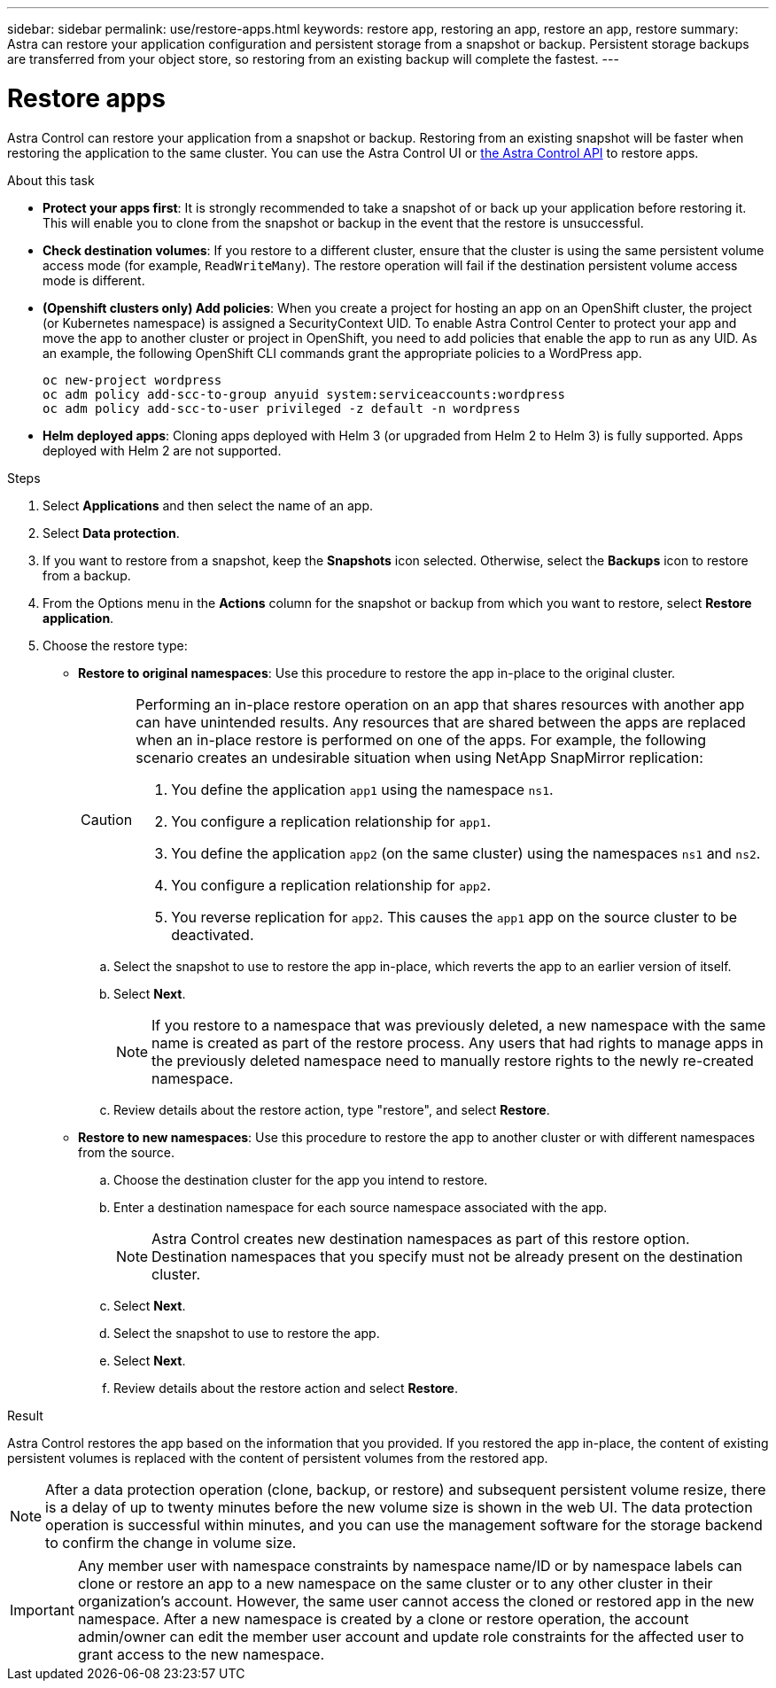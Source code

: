 ---
sidebar: sidebar
permalink: use/restore-apps.html
keywords: restore app, restoring an app, restore an app, restore
summary: Astra can restore your application configuration and persistent storage from a snapshot or backup. Persistent storage backups are transferred from your object store, so restoring from an existing backup will complete the fastest.
---

= Restore apps
:hardbreaks:
:icons: font
:imagesdir: ../media/use/

[.lead]
Astra Control can restore your application from a snapshot or backup. Restoring from an existing snapshot will be faster when restoring the application to the same cluster. You can use the Astra Control UI or https://docs.netapp.com/us-en/astra-automation/index.html[the Astra Control API^] to restore apps.

//Restoring from a backup can take some time because the data is transferred from your object store. Because of this, restoring from an existing snapshot to the same cluster will be faster than other methods.
.About this task
//ASTRACTL-12847/DOC-4147
* *Protect your apps first*: It is strongly recommended to take a snapshot of or back up your application before restoring it. This will enable you to clone from the snapshot or backup in the event that the restore is unsuccessful.
* *Check destination volumes*: If you restore to a different cluster, ensure that the cluster is using the same persistent volume access mode (for example, `ReadWriteMany`). The restore operation will fail if the destination persistent volume access mode is different.
* *(Openshift clusters only) Add policies*: When you create a project for hosting an app on an OpenShift cluster, the project (or Kubernetes namespace) is assigned a SecurityContext UID. To enable Astra Control Center to protect your app and move the app to another cluster or project in OpenShift, you need to add policies that enable the app to run as any UID. As an example, the following OpenShift CLI commands grant the appropriate policies to a WordPress app.
+
`oc new-project wordpress`
`oc adm policy add-scc-to-group anyuid system:serviceaccounts:wordpress`
`oc adm policy add-scc-to-user privileged -z default -n wordpress`

* *Helm deployed apps*: Cloning apps deployed with Helm 3 (or upgraded from Helm 2 to Helm 3) is fully supported. Apps deployed with Helm 2 are not supported.
//DOC-3556

.Steps

. Select *Applications* and then select the name of an app.
. Select *Data protection*.
. If you want to restore from a snapshot, keep the *Snapshots* icon selected. Otherwise, select the *Backups* icon to restore from a backup.
//+
//image:screenshot-restore-snapshot-or-backup.gif[A screenshot of the Data protection tab where you can view Snapshots or Backups.]
. From the Options menu in the *Actions* column for the snapshot or backup from which you want to restore, select *Restore application*.
//+
//image:screenshot-restore-app.gif["A screenshot of the app page where you can select the drop-down list in the actions column and select Restore application."]
. Choose the restore type:
* *Restore to original namespaces*: Use this procedure to restore the app in-place to the original cluster.
+
[CAUTION]
====
Performing an in-place restore operation on an app that shares resources with another app can have unintended results. Any resources that are shared between the apps are replaced when an in-place restore is performed on one of the apps. For example, the following scenario creates an undesirable situation when using NetApp SnapMirror replication:

. You define the application `app1` using the namespace `ns1`.
. You configure a replication relationship for `app1`.
. You define the application `app2` (on the same cluster) using the namespaces `ns1` and `ns2`.
. You configure a replication relationship for `app2`.
. You reverse replication for `app2`. This causes the `app1` app on the source cluster to be deactivated.
====

.. Select the snapshot to use to restore the app in-place, which reverts the app to an earlier version of itself.
.. Select *Next*.
+
NOTE: If you restore to a namespace that was previously deleted, a new namespace with the same name is created as part of the restore process. Any users that had rights to manage apps in the previously deleted namespace need to manually restore rights to the newly re-created namespace.

.. Review details about the restore action, type "restore", and select *Restore*.

* *Restore to new namespaces*: Use this procedure to restore the app to another cluster or with different namespaces from the source.

.. Choose the destination cluster for the app you intend to restore.
.. Enter a destination namespace for each source namespace associated with the app.
+
NOTE: Astra Control creates new destination namespaces as part of this restore option. Destination namespaces that you specify must not be already present on the destination cluster.

.. Select *Next*.
.. Select the snapshot to use to restore the app.
.. Select *Next*.
.. Review details about the restore action and select *Restore*.

//+
//image:screenshot-restore-summary.gif[]

.Result

Astra Control restores the app based on the information that you provided. If you restored the app in-place, the content of existing persistent volumes is replaced with the content of persistent volumes from the restored app.

NOTE: After a data protection operation (clone, backup, or restore) and subsequent persistent volume resize, there is a delay of up to twenty minutes before the new volume size is shown in the web UI. The data protection operation is successful within minutes, and you can use the management software for the storage backend to confirm the change in volume size.

IMPORTANT: Any member user with namespace constraints by namespace name/ID or by namespace labels can clone or restore an app to a new namespace on the same cluster or to any other cluster in their organization's account. However, the same user cannot access the cloned or restored app in the new namespace. After a new namespace is created by a clone or restore operation, the account admin/owner can edit the member user account and update role constraints for the affected user to grant access to the new namespace.